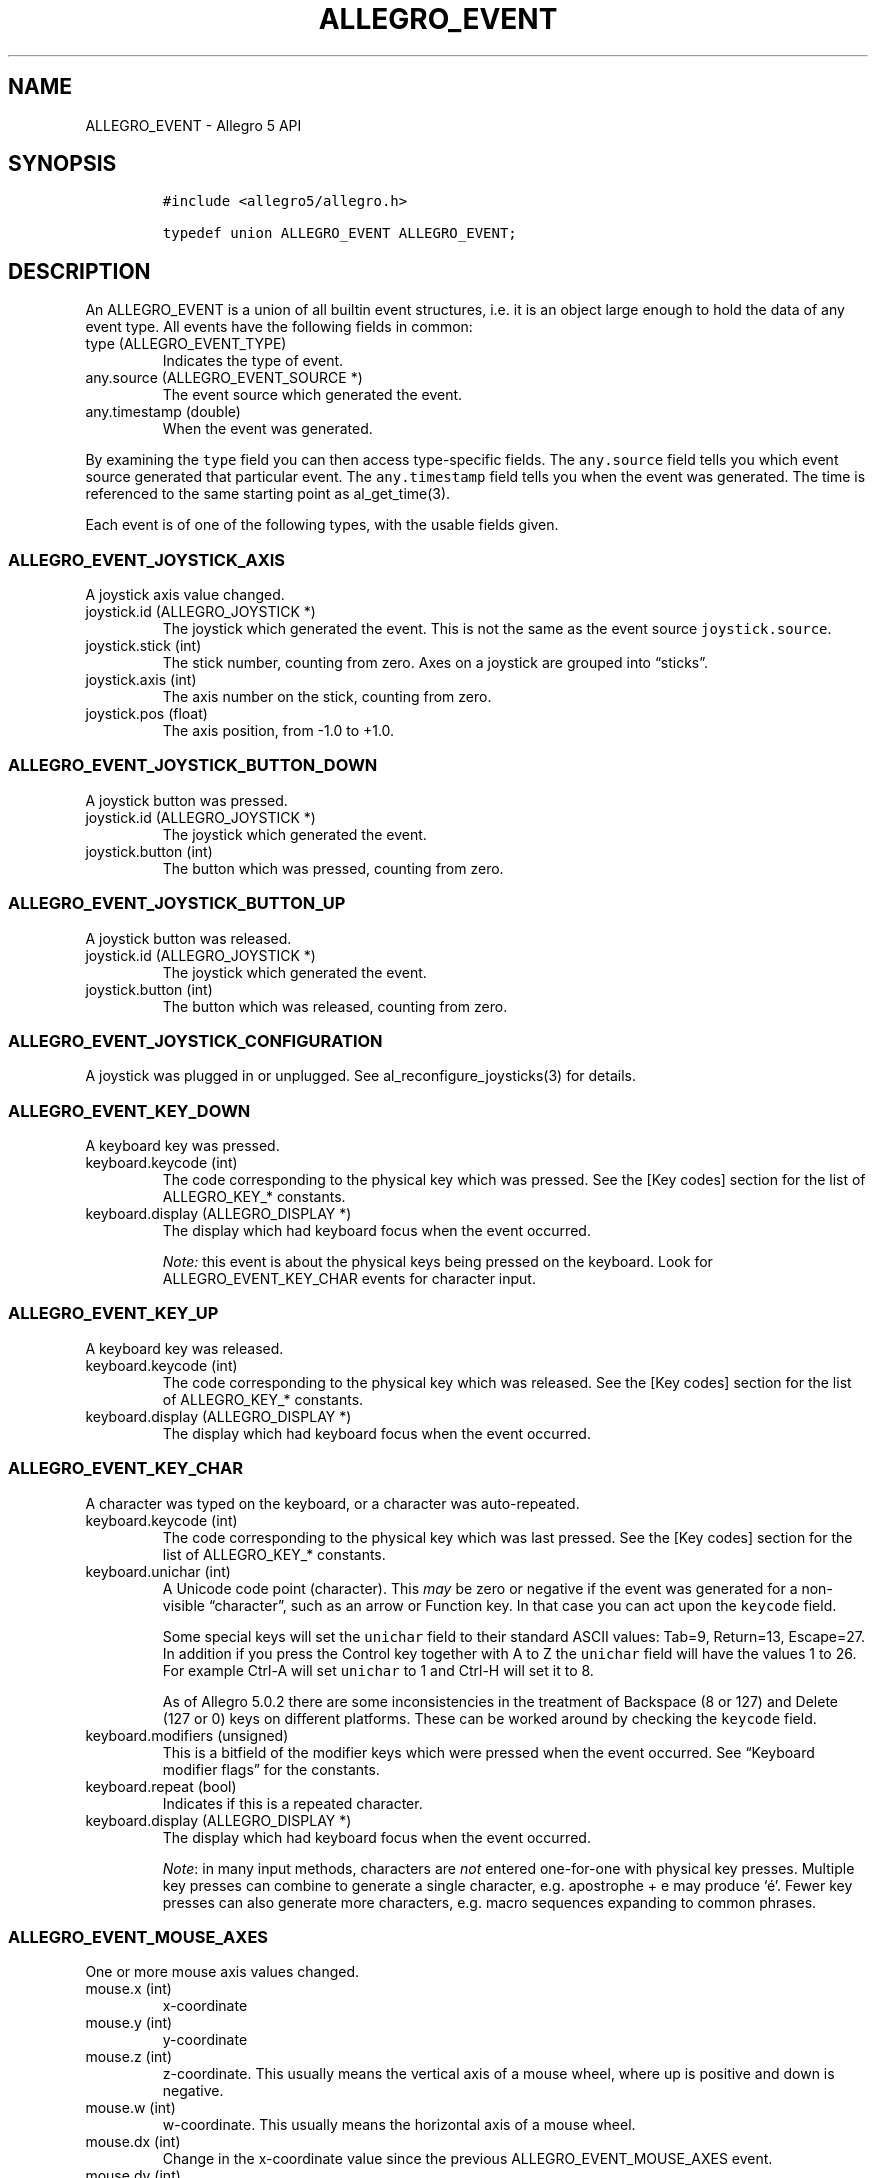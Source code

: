 .\" Automatically generated by Pandoc 3.1.3
.\"
.\" Define V font for inline verbatim, using C font in formats
.\" that render this, and otherwise B font.
.ie "\f[CB]x\f[]"x" \{\
. ftr V B
. ftr VI BI
. ftr VB B
. ftr VBI BI
.\}
.el \{\
. ftr V CR
. ftr VI CI
. ftr VB CB
. ftr VBI CBI
.\}
.TH "ALLEGRO_EVENT" "3" "" "Allegro reference manual" ""
.hy
.SH NAME
.PP
ALLEGRO_EVENT - Allegro 5 API
.SH SYNOPSIS
.IP
.nf
\f[C]
#include <allegro5/allegro.h>

typedef union ALLEGRO_EVENT ALLEGRO_EVENT;
\f[R]
.fi
.SH DESCRIPTION
.PP
An ALLEGRO_EVENT is a union of all builtin event structures, i.e.\ it is
an object large enough to hold the data of any event type.
All events have the following fields in common:
.TP
type (ALLEGRO_EVENT_TYPE)
Indicates the type of event.
.TP
any.source (ALLEGRO_EVENT_SOURCE *)
The event source which generated the event.
.TP
any.timestamp (double)
When the event was generated.
.PP
By examining the \f[V]type\f[R] field you can then access type-specific
fields.
The \f[V]any.source\f[R] field tells you which event source generated
that particular event.
The \f[V]any.timestamp\f[R] field tells you when the event was
generated.
The time is referenced to the same starting point as al_get_time(3).
.PP
Each event is of one of the following types, with the usable fields
given.
.SS ALLEGRO_EVENT_JOYSTICK_AXIS
.PP
A joystick axis value changed.
.TP
joystick.id (ALLEGRO_JOYSTICK *)
The joystick which generated the event.
This is not the same as the event source \f[V]joystick.source\f[R].
.TP
joystick.stick (int)
The stick number, counting from zero.
Axes on a joystick are grouped into \[lq]sticks\[rq].
.TP
joystick.axis (int)
The axis number on the stick, counting from zero.
.TP
joystick.pos (float)
The axis position, from -1.0 to +1.0.
.SS ALLEGRO_EVENT_JOYSTICK_BUTTON_DOWN
.PP
A joystick button was pressed.
.TP
joystick.id (ALLEGRO_JOYSTICK *)
The joystick which generated the event.
.TP
joystick.button (int)
The button which was pressed, counting from zero.
.SS ALLEGRO_EVENT_JOYSTICK_BUTTON_UP
.PP
A joystick button was released.
.TP
joystick.id (ALLEGRO_JOYSTICK *)
The joystick which generated the event.
.TP
joystick.button (int)
The button which was released, counting from zero.
.SS ALLEGRO_EVENT_JOYSTICK_CONFIGURATION
.PP
A joystick was plugged in or unplugged.
See al_reconfigure_joysticks(3) for details.
.SS ALLEGRO_EVENT_KEY_DOWN
.PP
A keyboard key was pressed.
.TP
keyboard.keycode (int)
The code corresponding to the physical key which was pressed.
See the [Key codes] section for the list of ALLEGRO_KEY_* constants.
.TP
keyboard.display (ALLEGRO_DISPLAY *)
The display which had keyboard focus when the event occurred.
.RS
.PP
\f[I]Note:\f[R] this event is about the physical keys being pressed on
the keyboard.
Look for ALLEGRO_EVENT_KEY_CHAR events for character input.
.RE
.SS ALLEGRO_EVENT_KEY_UP
.PP
A keyboard key was released.
.TP
keyboard.keycode (int)
The code corresponding to the physical key which was released.
See the [Key codes] section for the list of ALLEGRO_KEY_* constants.
.TP
keyboard.display (ALLEGRO_DISPLAY *)
The display which had keyboard focus when the event occurred.
.SS ALLEGRO_EVENT_KEY_CHAR
.PP
A character was typed on the keyboard, or a character was auto-repeated.
.TP
keyboard.keycode (int)
The code corresponding to the physical key which was last pressed.
See the [Key codes] section for the list of ALLEGRO_KEY_* constants.
.TP
keyboard.unichar (int)
A Unicode code point (character).
This \f[I]may\f[R] be zero or negative if the event was generated for a
non-visible \[lq]character\[rq], such as an arrow or Function key.
In that case you can act upon the \f[V]keycode\f[R] field.
.RS
.PP
Some special keys will set the \f[V]unichar\f[R] field to their standard
ASCII values: Tab=9, Return=13, Escape=27.
In addition if you press the Control key together with A to Z the
\f[V]unichar\f[R] field will have the values 1 to 26.
For example Ctrl-A will set \f[V]unichar\f[R] to 1 and Ctrl-H will set
it to 8.
.PP
As of Allegro 5.0.2 there are some inconsistencies in the treatment of
Backspace (8 or 127) and Delete (127 or 0) keys on different platforms.
These can be worked around by checking the \f[V]keycode\f[R] field.
.RE
.TP
keyboard.modifiers (unsigned)
This is a bitfield of the modifier keys which were pressed when the
event occurred.
See \[lq]Keyboard modifier flags\[rq] for the constants.
.TP
keyboard.repeat (bool)
Indicates if this is a repeated character.
.TP
keyboard.display (ALLEGRO_DISPLAY *)
The display which had keyboard focus when the event occurred.
.RS
.PP
\f[I]Note\f[R]: in many input methods, characters are \f[I]not\f[R]
entered one-for-one with physical key presses.
Multiple key presses can combine to generate a single character,
e.g.\ apostrophe + e may produce `é'.
Fewer key presses can also generate more characters, e.g.\ macro
sequences expanding to common phrases.
.RE
.SS ALLEGRO_EVENT_MOUSE_AXES
.PP
One or more mouse axis values changed.
.TP
mouse.x (int)
x-coordinate
.TP
mouse.y (int)
y-coordinate
.TP
mouse.z (int)
z-coordinate.
This usually means the vertical axis of a mouse wheel, where up is
positive and down is negative.
.TP
mouse.w (int)
w-coordinate.
This usually means the horizontal axis of a mouse wheel.
.TP
mouse.dx (int)
Change in the x-coordinate value since the previous
ALLEGRO_EVENT_MOUSE_AXES event.
.TP
mouse.dy (int)
Change in the y-coordinate value since the previous
ALLEGRO_EVENT_MOUSE_AXES event.
.TP
mouse.dz (int)
Change in the z-coordinate value since the previous
ALLEGRO_EVENT_MOUSE_AXES event.
.TP
mouse.dw (int)
Change in the w-coordinate value since the previous
ALLEGRO_EVENT_MOUSE_AXES event.
.TP
mouse.pressure (float)
Pressure, ranging from \f[V]0.0\f[R] to \f[V]1.0\f[R].
.TP
mouse.display (ALLEGRO_DISPLAY *)
The display which had mouse focus.
.RS
.PP
\f[I]Note:\f[R] Calling al_set_mouse_xy(3) also will result in a change
of axis values, but such a change is reported with
ALLEGRO_EVENT_MOUSE_WARPED(3) events instead which are identical except
for their type.
.RE
.RS
.PP
\f[I]Note:\f[R] currently mouse.display may be NULL if an event is
generated in response to al_set_mouse_axis(3).
.RE
.SS ALLEGRO_EVENT_MOUSE_BUTTON_DOWN
.PP
A mouse button was pressed.
.TP
mouse.x (int)
x-coordinate
.TP
mouse.y (int)
y-coordinate
.TP
mouse.z (int)
z-coordinate
.TP
mouse.w (int)
w-coordinate
.TP
mouse.button (unsigned)
The mouse button which was pressed, numbering from 1.
As a convenience, the constants ALLEGRO_MOUSE_BUTTON_LEFT,
ALLEGRO_MOUSE_BUTTON_RIGHT, ALLEGRO_MOUSE_BUTTON_MIDDLE are provided.
However, depending on the hardware there may be more or fewer mouse
buttons.
You can check al_get_mouse_num_buttons(3) if you want to be sure.
.TP
mouse.pressure (float)
Pressure, ranging from \f[V]0.0\f[R] to \f[V]1.0\f[R].
.TP
mouse.display (ALLEGRO_DISPLAY *)
The display which had mouse focus.
.SS ALLEGRO_EVENT_MOUSE_BUTTON_UP
.PP
A mouse button was released.
.TP
mouse.x (int)
x-coordinate
.TP
mouse.y (int)
y-coordinate
.TP
mouse.z (int)
z-coordinate
.TP
mouse.w (int)
w-coordinate
.TP
mouse.button (unsigned)
The mouse button which was released, numbering from 1.
As a convenience, the constants ALLEGRO_MOUSE_BUTTON_LEFT,
ALLEGRO_MOUSE_BUTTON_RIGHT, ALLEGRO_MOUSE_BUTTON_MIDDLE are provided.
However, depending on the hardware there may be more or fewer mouse
buttons.
You can check al_get_mouse_num_buttons(3) if you want to be sure.
.TP
mouse.pressure (float)
Pressure, ranging from \f[V]0.0\f[R] to \f[V]1.0\f[R].
.TP
mouse.display (ALLEGRO_DISPLAY *)
The display which had mouse focus.
.SS ALLEGRO_EVENT_MOUSE_WARPED
.PP
al_set_mouse_xy(3) was called to move the mouse.
This event is identical to ALLEGRO_EVENT_MOUSE_AXES otherwise.
.SS ALLEGRO_EVENT_MOUSE_ENTER_DISPLAY
.PP
The mouse cursor entered a window opened by the program.
.TP
mouse.x (int)
x-coordinate
.TP
mouse.y (int)
y-coordinate
.TP
mouse.z (int)
z-coordinate
.TP
mouse.w (int)
w-coordinate
.TP
mouse.display (ALLEGRO_DISPLAY *)
The display which had mouse focus.
.SS ALLEGRO_EVENT_MOUSE_LEAVE_DISPLAY
.PP
The mouse cursor left the boundaries of a window opened by the program.
.TP
mouse.x (int)
x-coordinate
.TP
mouse.y (int)
y-coordinate
.TP
mouse.z (int)
z-coordinate
.TP
mouse.w (int)
w-coordinate
.TP
mouse.display (ALLEGRO_DISPLAY *)
The display which had mouse focus.
.SS ALLEGRO_EVENT_TOUCH_BEGIN
.PP
The touch input device registered a new touch.
.TP
touch.display (ALLEGRO_DISPLAY)
The display which was touched.
.TP
touch.id (int)
An identifier for this touch.
If supported by the device it will stay the same for events from the
same finger until the touch ends.
.TP
touch.x (float)
The x coordinate of the touch in pixels.
.TP
touch.y (float)
The y coordinate of the touch in pixels.
.TP
touch.dx (float)
Movement speed in pixels in x direction.
.TP
touch.dy (float)
Movement speed in pixels in y direction.
.TP
touch.primary (bool)
Whether this is the only/first touch or an additional touch.
.SH SINCE
.PP
5.1.0
.SS ALLEGRO_EVENT_TOUCH_END
.PP
A touch ended.
.PP
Has the same fields as ALLEGRO_EVENT_TOUCH_BEGIN(3).
.SH SINCE
.PP
5.1.0
.SS ALLEGRO_EVENT_TOUCH_MOVE
.PP
The position of a touch changed.
.PP
Has the same fields as ALLEGRO_EVENT_TOUCH_BEGIN(3).
.SH SINCE
.PP
5.1.0
.SS ALLEGRO_EVENT_TOUCH_CANCEL
.PP
A touch was cancelled.
This is device specific but could for example mean that a finger moved
off the border of the device or moved so fast that it could not be
tracked any longer.
.PP
Has the same fields as ALLEGRO_EVENT_TOUCH_BEGIN(3).
.SH SINCE
.PP
5.1.0
.SS ALLEGRO_EVENT_TIMER
.PP
A [timer]ALLEGRO_TIMER(3) counter incremented.
.TP
timer.source (ALLEGRO_TIMER *)
The timer which generated the event.
.TP
timer.count (int64_t)
The timer count value.
.SS ALLEGRO_EVENT_DISPLAY_EXPOSE
.PP
The display (or a portion thereof) has become visible.
.TP
display.source (ALLEGRO_DISPLAY *)
The display which was exposed.
.TP
display.x (int)
The X position of the top-left corner of the rectangle which was
exposed.
.TP
display.y (int)
The Y position of the top-left corner of the rectangle which was
exposed.
.TP
display.width (int)
The width of the rectangle which was exposed.
.TP
display.height (int)
The height of the rectangle which was exposed.
.RS
.PP
\f[I]Note:\f[R] The display needs to be created with
ALLEGRO_GENERATE_EXPOSE_EVENTS flag for these events to be generated.
.RE
.SS ALLEGRO_EVENT_DISPLAY_RESIZE
.PP
The window has been resized.
.TP
display.source (ALLEGRO_DISPLAY *)
The display which was resized.
.TP
display.x (int)
The X position of the top-left corner of the display.
.TP
display.y (int)
The Y position of the top-left corner of the display.
.TP
display.width (int)
The new width of the display.
.TP
display.height (int)
The new height of the display.
.PP
You should normally respond to these events by calling
al_acknowledge_resize(3).
Note that further resize events may be generated by the time you process
the event, so these fields may hold outdated information.
.SS ALLEGRO_EVENT_DISPLAY_CLOSE
.PP
The close button of the window has been pressed.
.TP
display.source (ALLEGRO_DISPLAY *)
The display which was closed.
.SS ALLEGRO_EVENT_DISPLAY_LOST
.PP
When using Direct3D, displays can enter a \[lq]lost\[rq] state.
In that state, drawing calls are ignored, and upon entering the state,
bitmap\[cq]s pixel data can become undefined.
Allegro does its best to preserve the correct contents of bitmaps (see
the ALLEGRO_NO_PRESERVE_TEXTURE flag) and restore them when the device
is \[lq]found\[rq] (see ALLEGRO_EVENT_DISPLAY_FOUND(3)).
However, this is not 100% fool proof (see discussion in
al_create_bitmap(3)\[cq]s documentation).
.RS
.PP
\f[I]Note:\f[R] This event merely means that the display was lost, that
is, DirectX suddenly lost the contents of all video bitmaps.
In particular, you can keep calling drawing functions \[en] they just
most likely won\[cq]t do anything.
If Allegro\[cq]s restoration of the bitmaps works well for you then no
further action is required when you receive this event.
.RE
.TP
display.source (ALLEGRO_DISPLAY *)
The display which was lost.
.SS ALLEGRO_EVENT_DISPLAY_FOUND
.PP
Generated when a lost device is restored to operating state.
See ALLEGRO_EVENT_DISPLAY_LOST(3).
.TP
display.source (ALLEGRO_DISPLAY *)
The display which was found.
.SS ALLEGRO_EVENT_DISPLAY_SWITCH_OUT
.PP
The window is no longer active, that is the user might have clicked into
another window or \[lq]tabbed\[rq] away.
In response to this event you might want to call
al_clear_keyboard_state(3) (possibly passing display.source as its
argument) in order to prevent Allegro\[cq]s keyboard state from getting
out of sync.
.TP
display.source (ALLEGRO_DISPLAY *)
The display which was switched out of.
.SS ALLEGRO_EVENT_DISPLAY_SWITCH_IN
.PP
The window is the active one again.
.TP
display.source (ALLEGRO_DISPLAY *)
The display which was switched into.
.SS ALLEGRO_EVENT_DISPLAY_ORIENTATION
.PP
Generated when the rotation or orientation of a display changes.
.TP
display.source (ALLEGRO_DISPLAY *)
The display which generated the event.
.TP
event.display.orientation
Contains one of the following values:
.RS
.IP \[bu] 2
ALLEGRO_DISPLAY_ORIENTATION_0_DEGREES
.IP \[bu] 2
ALLEGRO_DISPLAY_ORIENTATION_90_DEGREES
.IP \[bu] 2
ALLEGRO_DISPLAY_ORIENTATION_180_DEGREES
.IP \[bu] 2
ALLEGRO_DISPLAY_ORIENTATION_270_DEGREES
.IP \[bu] 2
ALLEGRO_DISPLAY_ORIENTATION_FACE_UP
.IP \[bu] 2
ALLEGRO_DISPLAY_ORIENTATION_FACE_DOWN
.RE
.SS ALLEGRO_EVENT_DISPLAY_HALT_DRAWING
.PP
When a display receives this event it should stop doing any drawing and
then call al_acknowledge_drawing_halt(3) immediately.
.PP
This is currently only relevant for Android and iOS.
It will be sent when the application is switched to background mode, in
addition to ALLEGRO_EVENT_DISPLAY_SWITCH_OUT(3).
The latter may also be sent in situations where the application is not
active but still should continue drawing, for example when a popup is
displayed in front of it.
.RS
.PP
\f[I]Note:\f[R] This event means that the next time you call a drawing
function, your program will crash.
So you \f[I]must\f[R] stop drawing and you \f[I]must\f[R] immediately
reply with al_acknowledge_drawing_halt(3).
Allegro sends this event because it cannot handle this automatically.
Your program might be doing the drawing in a different thread from the
event handling, in which case the drawing thread needs to be signaled to
stop drawing before acknowledging this event.
.RE
.RS
.PP
\f[I]Note:\f[R] Mobile devices usually never quit an application, so to
prevent the battery from draining while your application is halted it
can be a good idea to call al_stop_timer(3) on all your timers,
otherwise they will keep generating events.
If you are using audio, you can also stop all audio voices (or pass NULL
to al_set_default_voice(3) if you use the default mixer), otherwise
Allegro will keep streaming silence to the voice even if the stream or
mixer are stopped or detached.
.RE
.SH SINCE
.PP
5.1.0
.SH SEE ALSO
.PP
ALLEGRO_EVENT_DISPLAY_RESUME_DRAWING(3)
.SS ALLEGRO_EVENT_DISPLAY_RESUME_DRAWING
.PP
When a display receives this event, it may resume drawing again, and it
must call al_acknowledge_drawing_resume(3) immediately.
.PP
This is currently only relevant for Android and iOS.
The event will be sent when an application returns from background mode
and is allowed to draw to the display again, in addition to
ALLEGRO_EVENT_DISPLAY_SWITCH_IN(3).
The latter event may also be sent in a situation where the application
is already active, for example when a popup in front of it closes.
.RS
.PP
\f[I]Note:\f[R] Unlike ALLEGRO_EVENT_DISPLAY_FOUND(3) it is not
necessary to reload any bitmaps when you receive this event.
.RE
.SH SINCE
.PP
5.1.0
.SH SEE ALSO
.PP
ALLEGRO_EVENT_DISPLAY_HALT_DRAWING(3)
.SS ALLEGRO_EVENT_DISPLAY_CONNECTED
.PP
This event is sent when a physical display is connected to the device
Allegro runs on.
Currently, on most platforms, Allegro supports only a single physical
display.
However, on iOS, a secondary physical display is supported.
.TP
display.source (ALLEGRO_DISPLAY *)
The display which was connected.
.SH SINCE
.PP
5.1.1
.SS ALLEGRO_EVENT_DISPLAY_DISCONNECTED
.PP
This event is sent when a physical display is disconnected from the
device Allegro runs on.
Currently, on most platforms, Allegro supports only a single physical
display.
However, on iOS, a secondary physical display is supported.
.TP
display.source (ALLEGRO_DISPLAY *)
The display which was disconnected.
.SS ALLEGRO_EVENT_DROP
.PP
If a display is created with the ALLEGRO_DRAG_AND_DROP flag it will
generate ALLEGRO_EVENT_DROP events when files or text are dropped over
the display.
.TP
drop.x (int)
X coordinate that something is being dragged to
.TP
drop.y (int)
Y coordinate that something is being dragged to
.TP
drop.text (char *)
the filename or text that was dropped - this will be NULL while the item
is being dragged and only set at the final drop.
.RS
.RS
.PP
\f[I]Note\f[R]: if the \f[I]text\f[R] field is not NULL ownership
transfers to the event receiver and it must eventually be freed with
al_free.
.RE
.RE
.TP
drop.is_file (bool)
if text is not NULL whether the text is a filename or just plain text.
.TP
drop.row (int)
if there is multiple files or multiple rows of text this will number
them, starting with 0.
.TP
drop.is_complete (bool)
indicates that this event will be the last one sent for the drag&drop
action.
If \f[I]is_complete\f[R] is set before receiving an event where
\f[I]text\f[R] was not NULL it means the user aborted the drag&drop.
.SH SINCE
.PP
5.2.9
.RS
.PP
\f[I][Unstable API]:\f[R] This is an experimental feature and currently
only works for the X11 backend.
.RE
